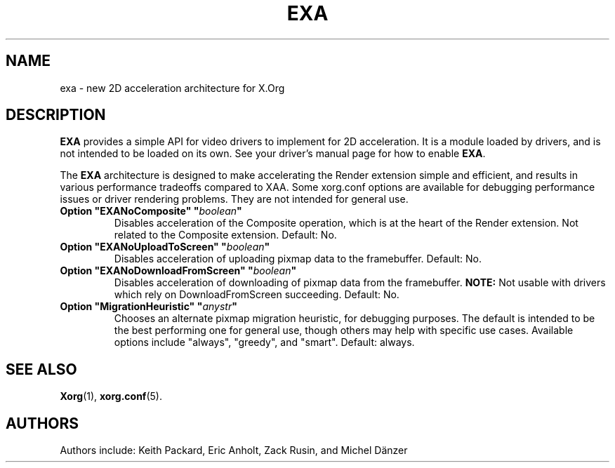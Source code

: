 .\" shorthand for double quote that works everywhere.
.ds q \N'34'
.TH EXA 4 "xorg-server 21.1.99.1" "X Version 11"
.SH NAME
exa \- new 2D acceleration architecture for X.Org
.SH DESCRIPTION
.B EXA
provides a simple API for video drivers to implement for 2D acceleration.
It is a module loaded by drivers,
and is not intended to be loaded on its own.
See your driver's manual page for how to enable
.BR EXA .
.PP
The
.B EXA
architecture is designed to make accelerating the Render extension simple
and efficient,
and results in various performance tradeoffs compared to XAA.
Some xorg.conf options are available for debugging performance issues
or driver rendering problems.
They are not intended for general use.
.TP
.BI "Option \*qEXANoComposite\*q \*q" boolean \*q
Disables acceleration of the Composite operation,
which is at the heart of the Render extension.
Not related to the Composite extension.
Default: No.
.TP
.BI "Option \*qEXANoUploadToScreen\*q \*q" boolean \*q
Disables acceleration of uploading pixmap data to the framebuffer.
Default: No.
.TP
.BI "Option \*qEXANoDownloadFromScreen\*q \*q" boolean \*q
Disables acceleration of downloading of pixmap data from the framebuffer.
.B NOTE:
Not usable with drivers which rely on DownloadFromScreen succeeding.
Default: No.
.TP
.BI "Option \*qMigrationHeuristic\*q \*q" anystr \*q
Chooses an alternate pixmap migration heuristic,
for debugging purposes.
The default is intended to be the best performing one for general use,
though others may help with specific use cases.
Available options include \*qalways\*q,
\*qgreedy\*q,
and \*qsmart\*q.
Default: always.
.SH SEE ALSO
.BR Xorg (1),
.BR xorg.conf (5).
.SH AUTHORS
Authors include: Keith Packard, Eric Anholt, Zack Rusin, and Michel D\(:anzer
